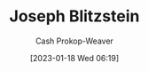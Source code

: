 :PROPERTIES:
:ID:       5bd484ff-a525-429a-92cb-7b79894f4d61
:LAST_MODIFIED: [2023-09-06 Wed 08:05]
:END:
#+title: Joseph Blitzstein
#+hugo_custom_front_matter: :slug "5bd484ff-a525-429a-92cb-7b79894f4d61"
#+author: Cash Prokop-Weaver
#+date: [2023-01-18 Wed 06:19]
#+filetags: :hastodo:person:
* TODO [#4] Flashcards :noexport:
